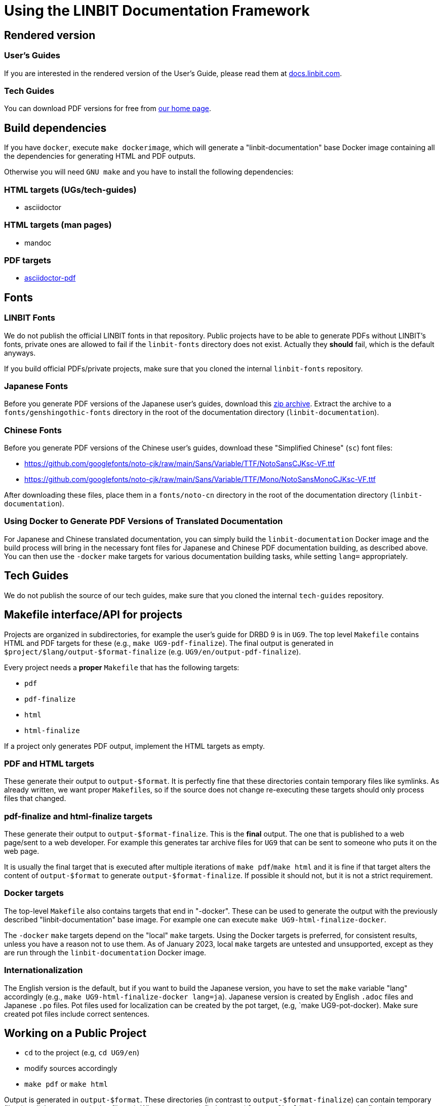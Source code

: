 = Using the LINBIT Documentation Framework

== Rendered version

=== User's Guides
If you are interested in the rendered version of the User's Guide, please read them at
https://docs.linbit.com[docs.linbit.com].

=== Tech Guides
You can download PDF versions for free from https://www.linbit.com/tech-guides-overview/[our home page].

== Build dependencies
If you have `docker`, execute `make dockerimage`, which will generate a "linbit-documentation" base
Docker image containing all the dependencies for generating HTML and PDF outputs.

Otherwise you will need `GNU make` and you have to install the following dependencies:

=== HTML targets (UGs/tech-guides)
- asciidoctor

=== HTML targets (man pages)
- mandoc

=== PDF targets
- https://github.com/asciidoctor/asciidoctor-pdf[asciidoctor-pdf]

== Fonts
=== LINBIT Fonts
We do not publish the official LINBIT fonts in that repository. Public projects have to be able to generate
PDFs without LINBIT's fonts, private ones are allowed to fail if the `linbit-fonts` directory does not exist.
Actually they *should* fail, which is the default anyways.

If you build official PDFs/private projects, make sure that you cloned the internal `linbit-fonts` repository.

=== Japanese Fonts
Before you generate PDF versions of the Japanese user's guides, download this
https://packages.linbit.com/public/genshingothic-20150607.zip[zip archive]. Extract the archive to a
`fonts/genshingothic-fonts` directory in the root of the documentation directory
(`linbit-documentation`).

=== Chinese Fonts
Before you generate PDF versions of the Chinese user's guides, download these "Simplified
Chinese" (`sc`) font files:

- https://github.com/googlefonts/noto-cjk/raw/main/Sans/Variable/TTF/NotoSansCJKsc-VF.ttf
- https://github.com/googlefonts/noto-cjk/raw/main/Sans/Variable/TTF/Mono/NotoSansMonoCJKsc-VF.ttf

After downloading these files, place them in a `fonts/noto-cn` directory in the root of the
documentation directory (`linbit-documentation`).

=== Using Docker to Generate PDF Versions of Translated Documentation

For Japanese and Chinese translated documentation, you can simply build the
`linbit-documentation` Docker image and the build process will bring in the necessary font files
for Japanese and Chinese PDF documentation building, as described above. You can then use the
`-docker` make targets for various documentation building tasks, while setting `lang=`
appropriately.

== Tech Guides
We do not publish the source of our tech guides, make sure that you cloned the internal `tech-guides` repository.

== Makefile interface/API for projects

Projects are organized in subdirectories, for example the user's guide for DRBD 9 is in `UG9`. The top level
`Makefile` contains HTML and PDF targets for these (e.g., `make UG9-pdf-finalize`). The final output is
generated in `$project/$lang/output-$format-finalize` (e.g. `UG9/en/output-pdf-finalize`).

Every project needs a *proper* `Makefile` that has the following targets:

- `pdf`
- `pdf-finalize`
- `html`
- `html-finalize`

If a project only generates PDF output, implement the HTML targets as empty.

=== PDF and HTML targets
These generate their output to `output-$format`. It is perfectly fine that these directories contain temporary
files like symlinks. As already written, we want proper ``Makefile``s, so if the source does not change
re-executing these targets should only process files that changed.

=== pdf-finalize and html-finalize targets
These generate their output to `output-$format-finalize`. This is the *final* output. The one that is
published to a web page/sent to a web developer. For example this generates tar archive files for `UG9` that can be
sent to someone who puts it on the web page.

It is usually the final target that is executed after multiple iterations of `make pdf`/`make html` and it is
fine if that target alters the content of `output-$format` to generate `output-$format-finalize`. If possible
it should not, but it is not a strict requirement.

=== Docker targets
The top-level ``Makefile`` also contains targets that end in "-docker". These can be used to generate the
output with the previously described "linbit-documentation" base image. For example one can execute
`make UG9-html-finalize-docker`.

The `-docker` `make` targets depend on the "local" `make` targets. Using the Docker targets is preferred, for consistent results, unless you have a reason not to use them. As of January 2023, local `make` targets are untested and unsupported, except as they are run through the `linbit-documentation` Docker image.

=== Internationalization
The English version is the default, but if you want to build the Japanese version, you have to set the `make`
variable "lang" accordingly (e.g., `make UG9-html-finalize-docker lang=ja`).
Japanese version is created by English `.adoc` files and Japanese `.po` files.
Pot files used for localization can be created by the pot target,
(e.g, `make UG9-pot-docker).
Make sure created pot files include correct sentences.

[[work-public]]
== Working on a Public Project
- `cd` to the project (e.g, `cd UG9/en`)
- modify sources accordingly
- `make pdf` or `make html`

Output is generated in `output-$format`. These directories (in contrast to `output-$format-finalize`) can
contain temporary files (symlinks, processed adoc files,...). When you are satisfied, `make $format-finalize`,
to generate the final output in `output-$format-finalize`.

== Working on a Private Project
- make sure you are at the top-level of the framework (`linbit-documentation`)
- `git clone` the private project
- follow <<work-public>>

== Style:
- http://asciidoctor.org/docs/asciidoc-writers-guide/[Read it, learn it, live it!]
- Hostnames: 'bob' => 'bob'
- Commands: \`rm -rf` => `rm -rf`
- DRBD states: \_Primary_ => _Primary_
- Blocks: Add newline before and after the block. Delimit blocks using four (4) hyphens only. For example:
```
* Re-enable your DRBD resource:

----
# drbdadm up <resource>
----

* On one node, promote the DRBD resource:
```
